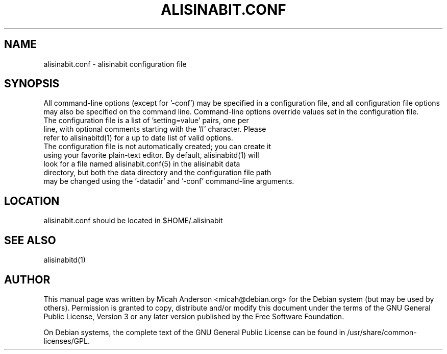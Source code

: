 .TH ALISINABIT.CONF "5" "February 2016" "alisinabit.conf 0.12"
.SH NAME
alisinabit.conf \- alisinabit configuration file
.SH SYNOPSIS
All command-line options (except for '\-conf') may be specified in a configuration file, and all configuration file options may also be specified on the command line. Command-line options override values set in the configuration file.
.TP
The configuration file is a list of 'setting=value' pairs, one per line, with optional comments starting with the '#' character. Please refer to alisinabitd(1) for a up to date list of valid options.
.TP
The configuration file is not automatically created; you can create it using your favorite plain-text editor. By default, alisinabitd(1) will look for a file named alisinabit.conf(5) in the alisinabit data directory, but both the data directory and the configuration file path may be changed using the '\-datadir' and '\-conf' command-line arguments.
.SH LOCATION
alisinabit.conf should be located in $HOME/.alisinabit

.SH "SEE ALSO"
alisinabitd(1)
.SH AUTHOR
This manual page was written by Micah Anderson <micah@debian.org> for the Debian system (but may be used by others). Permission is granted to copy, distribute and/or modify this document under the terms of the GNU General Public License, Version 3 or any later version published by the Free Software Foundation.

On Debian systems, the complete text of the GNU General Public License can be found in /usr/share/common-licenses/GPL.

